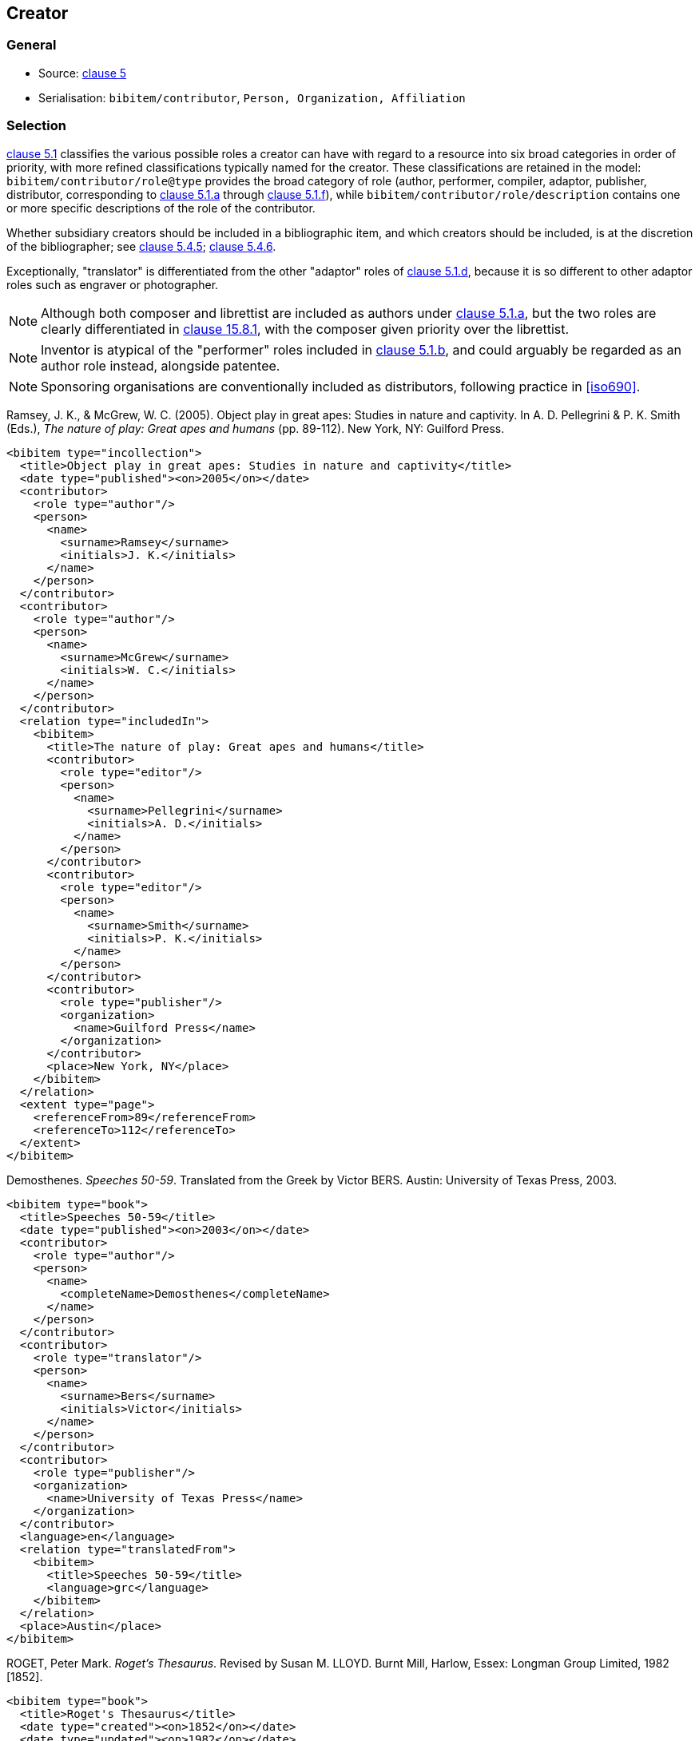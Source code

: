 
[[creator]]
== Creator

=== General

* Source: <<iso690,clause 5>>
* Serialisation: `bibitem/contributor`, `Person, Organization, Affiliation`

[[creator-selection]]
=== Selection

<<iso690,clause 5.1>> classifies the various possible roles a creator can have
with regard to a resource into six broad categories in order of priority,
with more refined classifications typically named for the creator. These
classifications
are retained in the model: `bibitem/contributor/role@type` provides the broad
category of role (author, performer, compiler, adaptor, publisher, distributor,
corresponding to <<iso690,clause 5.1.a>> through <<iso690,clause 5.1.f>>), while
`bibitem/contributor/role/description`
contains one or more specific descriptions of the role of the contributor.

Whether subsidiary creators should be included in a bibliographic item, and
which creators should be included, is at the discretion of the bibliographer;
see <<iso690,clause 5.4.5>>; <<iso690,clause 5.4.6>>.

Exceptionally, "translator" is differentiated from the other "adaptor" roles of
<<iso690,clause 5.1.d>>, because it is so different to other adaptor roles such
as engraver or photographer.

NOTE: Although both composer and librettist are included as authors under
<<iso690,clause 5.1.a>>, but
the two roles are clearly differentiated in <<iso690,clause 15.8.1>>, with the
composer given priority over the librettist.

NOTE: Inventor is atypical of the "performer" roles included in
<<iso690,clause 5.1.b>>,
and could arguably be regarded as an author role instead, alongside patentee.

NOTE: Sponsoring organisations are conventionally included as distributors,
following practice in <<iso690>>.

====
Ramsey, J. K., & McGrew, W. C. (2005). Object play in great apes: Studies in nature and captivity.
In A. D. Pellegrini & P. K. Smith (Eds.), _The nature of play: Great apes and humans_
(pp. 89-112). New York, NY: Guilford Press.

[source,xml]
--
<bibitem type="incollection">
  <title>Object play in great apes: Studies in nature and captivity</title>
  <date type="published"><on>2005</on></date>
  <contributor>
    <role type="author"/>
    <person>
      <name>
        <surname>Ramsey</surname>
        <initials>J. K.</initials>
      </name>
    </person>
  </contributor>
  <contributor>
    <role type="author"/>
    <person>
      <name>
        <surname>McGrew</surname>
        <initials>W. C.</initials>
      </name>
    </person>
  </contributor>
  <relation type="includedIn">
    <bibitem>
      <title>The nature of play: Great apes and humans</title>
      <contributor>
        <role type="editor"/>
        <person>
          <name>
            <surname>Pellegrini</surname>
            <initials>A. D.</initials>
          </name>
        </person>
      </contributor>
      <contributor>
        <role type="editor"/>
        <person>
          <name>
            <surname>Smith</surname>
            <initials>P. K.</initials>
          </name>
        </person>
      </contributor>
      <contributor>
        <role type="publisher"/>
        <organization>
          <name>Guilford Press</name>
        </organization>
      </contributor>
      <place>New York, NY</place>
    </bibitem>
  </relation>
  <extent type="page">
    <referenceFrom>89</referenceFrom>
    <referenceTo>112</referenceTo>
  </extent>
</bibitem>
--
====

====
Demosthenes. _Speeches 50-59_. Translated from the Greek by
Victor BERS. Austin: University of Texas Press, 2003.

[source,xml]
--
<bibitem type="book">
  <title>Speeches 50-59</title>
  <date type="published"><on>2003</on></date>
  <contributor>
    <role type="author"/>
    <person>
      <name>
        <completeName>Demosthenes</completeName>
      </name>
    </person>
  </contributor>
  <contributor>
    <role type="translator"/>
    <person>
      <name>
        <surname>Bers</surname>
        <initials>Victor</initials>
      </name>
    </person>
  </contributor>
  <contributor>
    <role type="publisher"/>
    <organization>
      <name>University of Texas Press</name>
    </organization>
  </contributor>
  <language>en</language>
  <relation type="translatedFrom">
    <bibitem>
      <title>Speeches 50-59</title>
      <language>grc</language>
    </bibitem>
  </relation>
  <place>Austin</place>
</bibitem>
--
====

====
ROGET, Peter Mark. _Roget's Thesaurus_. Revised by
Susan M. LLOYD. Burnt Mill, Harlow, Essex: Longman Group Limited, 1982 [1852].

[source,xml]
--
<bibitem type="book">
  <title>Roget's Thesaurus</title>
  <date type="created"><on>1852</on></date>
  <date type="updated"><on>1982</on></date>
  <date type="published"><on>1982</on></date>
  <contributor>
    <role type="author"/>
    <person>
      <name>
        <surname>Roget</surname>
        <forename>Peter</forename>
        <forename>Mark</forename>
      </name>
    </person>
  </contributor>
  <contributor>
    <role type="editor">revised</role>
    <person>
      <name>
        <surname>Lloyd</surname>
        <forename>Susan</forename>
        <forename>M.</forename>
      </name>
    </person>
  </contributor>
  <contributor>
    <role type="publisher"/>
    <organization>
      <name>Longman Group Limited</name>
    </organization>
  </contributor>
  <place>Burnt Mill, Harlow, Essex</place>
</bibitem>
--
====

====
WINSBACHER KNABENCHOR. All' Lust und Freud'. Frankfurt: Bellaphon, 1983.

[source,xml]
--
<bibitem type="audiovisual">
  <title>All' Lust und Freud'</title>
  <date type="published"><on>1983</on></date>
  <contributor>
    <role type="performer"/>
    <organization>
      <name>Winsbacher Knabenchor</name>
    </organization>
  </contributor>
  <contributor>
    <role type="author">composer</role>
    <person><name><completeName>Gastoldi, Giovanni Giacomo</completeName></name></person>
  </contributor>
  <contributor>
    <role type="author">composer</role>
    <person><name><completeName>Isaak, Heinrich</completeName></name></person>
  </contributor>
  <contributor>
    <role type="author">composer</role>
    <person><name><completeName>Othmayr, Caspar</completeName></name></person>
  </contributor>
  <contributor>
    <role type="author">composer</role>
    <person><name><completeName>Demantius, Christoph</completeName></name></person>
  </contributor>
  <contributor>
    <role type="publisher"/>
    <organization>
      <name>Bellaphon</name>
    </person>
  </organization>
  <place>Frankfurt</place>
</bibitem>
--
====

=== Personal names

Names may be modelled either broken up into their constituent components
(prefix, forename, initials, surname, addition), or as a complete name string.
The latter is useful if
(unlike the recommendation of <<iso690,clause 5.2.1>>)
language-specific conventions for ordering of name components are to be
observed; e.g. "James CLARK, John COWAN, MURATA Makoto".

The `initials` component is used if all forenames are replaced by initials.
If only the middle name is replaced by an initial, it is still treated as a
forename.

====
BACH, J.S.

[source,xml]
--
<person>
  <name>
    <surname>Bach</surname>
    <initials>J. S.</initials>
  </name>
</person>
--
====

====
PICASSO, Pablo

[source,xml]
--
<person>
  <name>
    <surname>Picasso</surname>
    <forename>Pablo</forename>
  </name>
</person>
--
====

====
KING, Martin Luther, Jr., Rev.

[source,xml]
--
<person>
  <name>
    <prefix>Dr.</prefix>
    <surname>King</surname>
    <forename>Martin</forename>
    <forename>Luther</forename>
    <addition>Jr.</addition>
    <addition>Rev.</addition>
  </name>
</person>
--
====

====
KING, Martin Luther, Jr.

[source,xml]
--
<person>
  <name>
    <completeName>KING, Martin Luther, Jr.</completeName>
  </name>
</person>
--
====

====
STEWART, John H.

[source,xml]
--
<person>
  <name>
    <surname>Stewart</surname>
    <forename>John</forename>
    <forename>H.</forename>
  </name>
</person>
--
====

[[organisation]]
=== Organisations

The model caters for both full names and abbreviations of organisations
(<<iso690,clause 5.3.1>>).
Subordinate body names are modelled separately from the parent body name; the
choice of whether
to model parent + subordinate or a single name depends on the degree of
independence of the subordinate body, as outlined in <<iso690,clause 5.3.3>>.

====
St. Thomas University [Florida].

[source,xml]
--
<organization>
  <name>St. Thomas University [Florida]</name>
</organization>
--
====

====
St. Thomas University [New Brunswick].

[source,xml]
--
<organization>
  <name>St. Thomas University [New Brunswick]</name>
</organization>
--
====

====
ACADEMY OF ATHENS. Research Centre for Modern Greek Dialects.

[source,xml]
--
<organization>
  <name>Academy of Athens</name>
  <subdivision>Research Centre for Modern Greek Dialects</subdivision>
</organization>
--
====

=== Pseudonyms

If both the assumed and the real name of the creator are known, the
supplementary real name (<<iso690,clause 5.5>>) should be modelled as a note:

====
TWAIN, Mark [pseud. of Samuel Langhorne CLEMENS]

[source,xml]
--
<person>
  <surname>Twain</surname>
  <forename>Mark</forename>
  <note>pseud. of Samuel Langhorne CLEMENS</note>
</person>
--
====

TODO: Or should we model as a relation between two names? Notes don't have an internal structure,
so can't identify the surname.

=== Anonymous and Varii

Descriptors of authors, such as "Anon" (<<iso690,clause 5.6>>) or
"Various Authors", should be given as completeName
elements. As with pseudonyms, the real name of the creator if known can be
modelled as a note.

====
Anon. _Sir Gawain and the Green Knight_. Edited by R. A. WALDRON. Evanston:
Northwestern University Press, 1970.

[source,xml]
--
<bibitem type="book">
  <title>Sir Gawain and the Green Knight</title>
  <date type="published"><on>1970</on></date>
  <contributor>
    <role type="author"/>
    <person><name><completeName>Anon</completeName></name></person>
  </contributor>
  <contributor>
    <role type="editor"/>
    <person><name><completeName>R. A. WALDRON</completeName></name></person>
  </contributor>
  <contributor>
    <role type="publisher"/>
    <organization>
      <name>Northwestern University Press</name>
    </person>
  </organization>
  <place>Evanston</place>
</bibitem>
--
====

====
Anon [Thomas Robert MALTHUS]. _An Essay on the Principle of Population_. 1st edition.
London: J. Johnson, 1798.

[source,xml]
--
<bibitem type="book">
  <title>An Essay on the Principle of Population</title>
  <date type="published"><on>1798</on></date>
  <contributor>
    <role type="author"/>
    <person><name><completeName>Anon</completeName></name></person>
    <note>Thomas Robert MALTHUS</note>
  </contributor>
  <contributor>
    <role type="publisher"/>
    <person><name><completeName>J. Johnson</completeName></name></person>
  </contributor>
  <edition>1st edition</edition>
  <place>London</place>
</bibitem>
--
====
